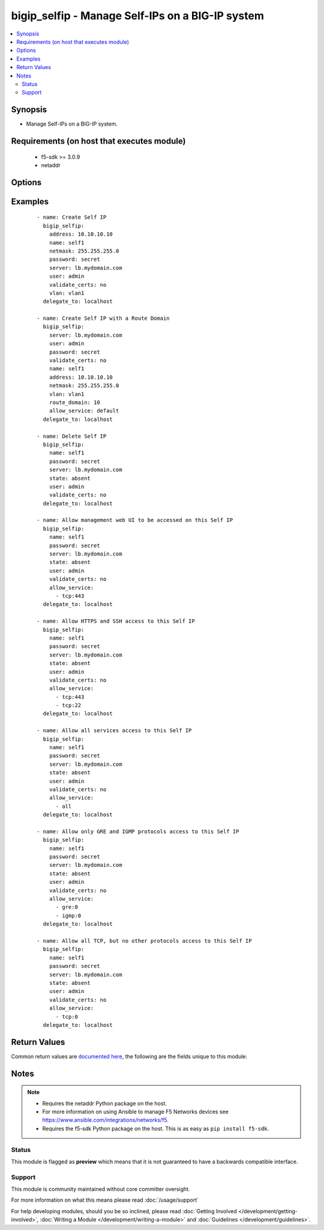 .. _bigip_selfip:


bigip_selfip - Manage Self-IPs on a BIG-IP system
+++++++++++++++++++++++++++++++++++++++++++++++++

.. versionadded:: 2.2


.. contents::
   :local:
   :depth: 2


Synopsis
--------

* Manage Self-IPs on a BIG-IP system.


Requirements (on host that executes module)
-------------------------------------------

  * f5-sdk >= 3.0.9
  * netaddr


Options
-------

.. raw:: html

    <table border=1 cellpadding=4>
    <tr>
    <th class="head">parameter</th>
    <th class="head">required</th>
    <th class="head">default</th>
    <th class="head">choices</th>
    <th class="head">comments</th>
    </tr>
                <tr><td>address<br/><div style="font-size: small;"></div></td>
    <td>no</td>
    <td></td>
        <td></td>
        <td><div>The IP addresses for the new self IP. This value is ignored upon update as addresses themselves cannot be changed after they are created.</div><div>This value is required when creating new self IPs.</div>        </td></tr>
                <tr><td>allow_service<br/><div style="font-size: small;"></div></td>
    <td>no</td>
    <td></td>
        <td></td>
        <td><div>Configure port lockdown for the Self IP. By default, the Self IP has a &quot;default deny&quot; policy. This can be changed to allow TCP and UDP ports as well as specific protocols. This list should contain <code>protocol</code>:<code>port</code> values.</div>        </td></tr>
                <tr><td>name<br/><div style="font-size: small;"></div></td>
    <td>yes</td>
    <td>Value of C(address)</td>
        <td></td>
        <td><div>The self IP to create.</div>        </td></tr>
                <tr><td>netmask<br/><div style="font-size: small;"></div></td>
    <td>no</td>
    <td></td>
        <td></td>
        <td><div>The netmask for the self IP. When creating a new Self IP, this value is required.</div>        </td></tr>
                <tr><td>partition<br/><div style="font-size: small;"> (added in 2.5)</div></td>
    <td>no</td>
    <td>Common</td>
        <td></td>
        <td><div>Device partition to manage resources on. You can set different partitions for Self IPs, but the address used may not match any other address used by a Self IP. In that sense, Self IPs are not isolated by partitions as other resources on a BIG-IP are.</div>        </td></tr>
                <tr><td>password<br/><div style="font-size: small;"></div></td>
    <td>yes</td>
    <td></td>
        <td></td>
        <td><div>The password for the user account used to connect to the BIG-IP. You can omit this option if the environment variable <code>F5_PASSWORD</code> is set.</div></br>
    <div style="font-size: small;">aliases: pass, pwd<div>        </td></tr>
                <tr><td rowspan="2">provider<br/><div style="font-size: small;"> (added in 2.5)</div></td>
    <td>no</td>
    <td></td><td></td>
    <td> <div>A dict object containing connection details.</div>    </tr>
    <tr>
    <td colspan="5">
    <table border=1 cellpadding=4>
    <caption><b>Dictionary object provider</b></caption>
    <tr>
    <th class="head">parameter</th>
    <th class="head">required</th>
    <th class="head">default</th>
    <th class="head">choices</th>
    <th class="head">comments</th>
    </tr>
                    <tr><td>ssh_keyfile<br/><div style="font-size: small;"></div></td>
        <td>no</td>
        <td></td>
                <td></td>
                <td><div>Specifies the SSH keyfile to use to authenticate the connection to the remote device.  This argument is only used for <em>cli</em> transports. If the value is not specified in the task, the value of environment variable <code>ANSIBLE_NET_SSH_KEYFILE</code> will be used instead.</div>        </td></tr>
                    <tr><td>timeout<br/><div style="font-size: small;"></div></td>
        <td>no</td>
        <td>10</td>
                <td></td>
                <td><div>Specifies the timeout in seconds for communicating with the network device for either connecting or sending commands.  If the timeout is exceeded before the operation is completed, the module will error.</div>        </td></tr>
                    <tr><td>server<br/><div style="font-size: small;"></div></td>
        <td>yes</td>
        <td></td>
                <td></td>
                <td><div>The BIG-IP host. You can omit this option if the environment variable <code>F5_SERVER</code> is set.</div>        </td></tr>
                    <tr><td>user<br/><div style="font-size: small;"></div></td>
        <td>yes</td>
        <td></td>
                <td></td>
                <td><div>The username to connect to the BIG-IP with. This user must have administrative privileges on the device. You can omit this option if the environment variable <code>F5_USER</code> is set.</div>        </td></tr>
                    <tr><td>server_port<br/><div style="font-size: small;"></div></td>
        <td>no</td>
        <td>443</td>
                <td></td>
                <td><div>The BIG-IP server port. You can omit this option if the environment variable <code>F5_SERVER_PORT</code> is set.</div>        </td></tr>
                    <tr><td>password<br/><div style="font-size: small;"></div></td>
        <td>yes</td>
        <td></td>
                <td></td>
                <td><div>The password for the user account used to connect to the BIG-IP. You can omit this option if the environment variable <code>F5_PASSWORD</code> is set.</div>        </td></tr>
                    <tr><td>validate_certs<br/><div style="font-size: small;"></div></td>
        <td>no</td>
        <td>True</td>
                <td><ul><li>yes</li><li>no</li></ul></td>
                <td><div>If <code>no</code>, SSL certificates will not be validated. Use this only on personally controlled sites using self-signed certificates. You can omit this option if the environment variable <code>F5_VALIDATE_CERTS</code> is set.</div>        </td></tr>
                    <tr><td>transport<br/><div style="font-size: small;"></div></td>
        <td>yes</td>
        <td>cli</td>
                <td><ul><li>rest</li><li>cli</li></ul></td>
                <td><div>Configures the transport connection to use when connecting to the remote device.</div>        </td></tr>
        </table>
    </td>
    </tr>
        </td></tr>
                <tr><td>route_domain<br/><div style="font-size: small;"> (added in 2.3)</div></td>
    <td>no</td>
    <td></td>
        <td></td>
        <td><div>The route domain id of the system. When creating a new Self IP, if this value is not specified, a default value of <code>0</code> will be used.</div><div>This value cannot be changed after it is set.</div>        </td></tr>
                <tr><td>server<br/><div style="font-size: small;"></div></td>
    <td>yes</td>
    <td></td>
        <td></td>
        <td><div>The BIG-IP host. You can omit this option if the environment variable <code>F5_SERVER</code> is set.</div>        </td></tr>
                <tr><td>server_port<br/><div style="font-size: small;"> (added in 2.2)</div></td>
    <td>no</td>
    <td>443</td>
        <td></td>
        <td><div>The BIG-IP server port. You can omit this option if the environment variable <code>F5_SERVER_PORT</code> is set.</div>        </td></tr>
                <tr><td>state<br/><div style="font-size: small;"></div></td>
    <td>no</td>
    <td>present</td>
        <td><ul><li>absent</li><li>present</li></ul></td>
        <td><div>When <code>present</code>, guarantees that the Self-IP exists with the provided attributes.</div><div>When <code>absent</code>, removes the Self-IP from the system.</div>        </td></tr>
                <tr><td>traffic_group<br/><div style="font-size: small;"></div></td>
    <td>no</td>
    <td></td>
        <td></td>
        <td><div>The traffic group for the Self IP addresses in an active-active, redundant load balancer configuration. When creating a new Self IP, if this value is not specified, the default of <code>/Common/traffic-group-local-only</code> will be used.</div>        </td></tr>
                <tr><td>user<br/><div style="font-size: small;"></div></td>
    <td>yes</td>
    <td></td>
        <td></td>
        <td><div>The username to connect to the BIG-IP with. This user must have administrative privileges on the device. You can omit this option if the environment variable <code>F5_USER</code> is set.</div>        </td></tr>
                <tr><td>validate_certs<br/><div style="font-size: small;"> (added in 2.0)</div></td>
    <td>no</td>
    <td>True</td>
        <td><ul><li>yes</li><li>no</li></ul></td>
        <td><div>If <code>no</code>, SSL certificates will not be validated. Use this only on personally controlled sites using self-signed certificates. You can omit this option if the environment variable <code>F5_VALIDATE_CERTS</code> is set.</div>        </td></tr>
                <tr><td>vlan<br/><div style="font-size: small;"></div></td>
    <td>no</td>
    <td></td>
        <td></td>
        <td><div>The VLAN that the new self IPs will be on. When creating a new Self IP, this value is required.</div>        </td></tr>
        </table>
    </br>



Examples
--------

 ::

    
    - name: Create Self IP
      bigip_selfip:
        address: 10.10.10.10
        name: self1
        netmask: 255.255.255.0
        password: secret
        server: lb.mydomain.com
        user: admin
        validate_certs: no
        vlan: vlan1
      delegate_to: localhost

    - name: Create Self IP with a Route Domain
      bigip_selfip:
        server: lb.mydomain.com
        user: admin
        password: secret
        validate_certs: no
        name: self1
        address: 10.10.10.10
        netmask: 255.255.255.0
        vlan: vlan1
        route_domain: 10
        allow_service: default
      delegate_to: localhost

    - name: Delete Self IP
      bigip_selfip:
        name: self1
        password: secret
        server: lb.mydomain.com
        state: absent
        user: admin
        validate_certs: no
      delegate_to: localhost

    - name: Allow management web UI to be accessed on this Self IP
      bigip_selfip:
        name: self1
        password: secret
        server: lb.mydomain.com
        state: absent
        user: admin
        validate_certs: no
        allow_service:
          - tcp:443
      delegate_to: localhost

    - name: Allow HTTPS and SSH access to this Self IP
      bigip_selfip:
        name: self1
        password: secret
        server: lb.mydomain.com
        state: absent
        user: admin
        validate_certs: no
        allow_service:
          - tcp:443
          - tcp:22
      delegate_to: localhost

    - name: Allow all services access to this Self IP
      bigip_selfip:
        name: self1
        password: secret
        server: lb.mydomain.com
        state: absent
        user: admin
        validate_certs: no
        allow_service:
          - all
      delegate_to: localhost

    - name: Allow only GRE and IGMP protocols access to this Self IP
      bigip_selfip:
        name: self1
        password: secret
        server: lb.mydomain.com
        state: absent
        user: admin
        validate_certs: no
        allow_service:
          - gre:0
          - igmp:0
      delegate_to: localhost

    - name: Allow all TCP, but no other protocols access to this Self IP
      bigip_selfip:
        name: self1
        password: secret
        server: lb.mydomain.com
        state: absent
        user: admin
        validate_certs: no
        allow_service:
          - tcp:0
      delegate_to: localhost


Return Values
-------------

Common return values are `documented here <http://docs.ansible.com/ansible/latest/common_return_values.html>`_, the following are the fields unique to this module:

.. raw:: html

    <table border=1 cellpadding=4>
    <tr>
    <th class="head">name</th>
    <th class="head">description</th>
    <th class="head">returned</th>
    <th class="head">type</th>
    <th class="head">sample</th>
    </tr>

        <tr>
        <td> debug_api </td>
        <td> ['A list of API calls (oldest to newest) in cURL format that were made by the module. The API calls include parameters and headers that reproduce the entire call. This list only includes data that is of C(Content-Type), C(application/json) and not API calls of other types such as C(application/octet-stream). Due to limitations in quote handling, the traces may not be perfectly copy/paste-able.'] </td>
        <td align=center> changed </td>
        <td align=center> list </td>
        <td align=center> ['curl -sk -X GET https://1.2.3.4:10443/mgmt/tm/sys...'] </td>
    </tr>
            <tr>
        <td> netmask </td>
        <td> The netmask of the Self IP </td>
        <td align=center> changed </td>
        <td align=center> string </td>
        <td align=center> 255.255.255.0 </td>
    </tr>
            <tr>
        <td> name </td>
        <td> The name of the Self IP </td>
        <td align=center> created </td>
        <td align=center> string </td>
        <td align=center> self1 </td>
    </tr>
            <tr>
        <td> address </td>
        <td> The address for the Self IP </td>
        <td align=center> changed </td>
        <td align=center> string </td>
        <td align=center> 192.0.2.10 </td>
    </tr>
            <tr>
        <td> traffic_group </td>
        <td> The traffic group that the Self IP is a member of </td>
        <td align=center> changed </td>
        <td align=center> string </td>
        <td align=center> traffic-group-local-only </td>
    </tr>
            <tr>
        <td> vlan </td>
        <td> The VLAN set on the Self IP </td>
        <td align=center> changed </td>
        <td align=center> string </td>
        <td align=center> vlan1 </td>
    </tr>
            <tr>
        <td> allow_service </td>
        <td> Services that allowed via this Self IP </td>
        <td align=center> changed </td>
        <td align=center> list </td>
        <td align=center> ['igmp:0', 'tcp:22', 'udp:53'] </td>
    </tr>
        
    </table>
    </br></br>

Notes
-----

.. note::
    - Requires the netaddr Python package on the host.
    - For more information on using Ansible to manage F5 Networks devices see https://www.ansible.com/integrations/networks/f5.
    - Requires the f5-sdk Python package on the host. This is as easy as ``pip install f5-sdk``.



Status
~~~~~~

This module is flagged as **preview** which means that it is not guaranteed to have a backwards compatible interface.


Support
~~~~~~~

This module is community maintained without core committer oversight.

For more information on what this means please read :doc:`/usage/support`


For help developing modules, should you be so inclined, please read :doc:`Getting Involved </development/getting-involved>`, :doc:`Writing a Module </development/writing-a-module>` and :doc:`Guidelines </development/guidelines>`.